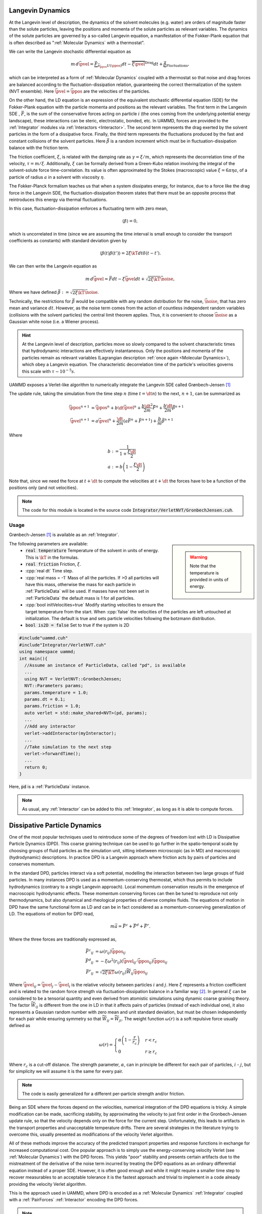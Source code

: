 Langevin Dynamics
====================

At the Langevin level of description, the dynamics of the solvent molecules (e.g. water) are orders of magnitude faster than the solute particles, leaving the positions and momenta of the solute particles as relevant variables. The dynamics of the solute particles are governed by a so-called Langevin equation, a manifestation of the Fokker-Plank equation that is often described as ":ref:`Molecular Dynamics` with a thermostat".

We can write the Langevin stochastic differential equation as

.. math::

   m\, d\vec{\pvel} = \underbrace{\vec{F}}_{\vec{\partial}_{\vec{\ppos}}U(\ppos)}dt - \overbrace{\xi\vec{\pvel}}^{\text{Drag}}dt + \underbrace{\vec{\beta}}_{\text{Fluctuations}},

   
which can be interpreted as a form of :ref:`Molecular Dynamics` coupled with a thermostat so that noise and drag forces are balanced according to the fluctuation-dissipation relation, guaranteeing the correct thermalization of the system (NVT ensemble). Here :math:`\vec{\pvel} = \dot{\vec{\ppos}}` are the velocities of the particles.

On the other hand, the LD equation is an expression of the equivalent stochastic differential equation (SDE) for the Fokker-Plank equation with the particle momenta and positions as the relevant variables. The first term in the Langevin SDE , :math:`\vec{F}`, is the sum of the conservative forces acting on particle :math:`i` (the ones coming from the underlying potential energy landscape), these interactions can be steric, electrostatic, bonded, etc. In UAMMD, forces are provided to the :ref:`Integrator` modules via :ref:`Interactors <Interactor>`.
The second term represents the drag exerted by the solvent particles in the form of a dissipative force.
Finally, the third term represents the fluctuations produced by the fast and constant collisions of the solvent particles. Here :math:`\vec{\beta}` is a random increment which must be in fluctuation-dissipation balance with the friction term.

The friction coefficient, :math:`\xi`, is related with the damping rate as :math:`\gamma = \xi/m`, which represents the decorrelation time of the velocity, :math:`\tau = m/\xi`. Additionally, :math:`\xi` can be formally derived from a Green-Kubo relation involving the integral of the solvent-solute force time-correlation. Its value is often approximated by the Stokes (macroscopic) value :math:`\xi=6\pi\eta a`, of a particle of radius :math:`a` in a solvent with viscosity :math:`\eta`.

The Fokker-Planck formalism teaches us that when a system dissipates energy, for instance, due to a force like the drag force in the Langevin SDE, the fluctuation-dissipation theorem states that there must be an opposite process that reintroduces this energy via thermal fluctuations.

In this case, fluctuation-dissipation enforces a fluctuating term with zero mean,

.. math::
   
  \left\langle\beta\right\rangle = 0,

which is uncorrelated in time (since we are assuming the time interval is small enough to consider the transport coefficients as constants) with standard deviation given by

.. math::

   \left\langle\beta(t)\beta(t')\right\rangle = 2\xi\kT dt\delta(t-t').


We can then write the Langevin equation as

.. math::
   
  m\, d\vec{\pvel} = \vec{F}dt - \xi\vec{\pvel}dt +  \sqrt{2\xi\kT}\vec{\noise},

  
Where we have defined :math:`\vec{\beta} := \sqrt{2\xi\kT}\vec{\noise}`.

Technically, the restrictions for :math:`\vec{\beta}` would be compatible with any random distribution for the noise, :math:`\vec{\noise}`, that has zero mean and variance :math:`dt`. However, as the noise term comes from the action of countless independent random variables (collisions with the solvent particles) the central limit theorem applies. Thus, it is convenient to choose :math:`\vec{\noise}` as a Gaussian white noise (i.e. a Wiener process).


.. hint:: At the Langevin level of description, particles move so slowly compared to the solvent characteristic times that hydrodynamic interactions are effectively instantaneous. Only the positions and momenta of the particles remain as relevant variables (Lagrangian description :ref:`once again <Molecular Dynamics>`), which obey a Langevin equation. The characteristic decorrelation time of the particle's velocities governs this scale with :math:`\tau\sim 10^{-5}s`.


UAMMD exposes a Verlet-like algorithm to numerically integrate the Langevin SDE called Grønbech-Jensen [1]_ 


The update rule, taking the simulation from the time step :math:`n` (time :math:`t=\dt n`) to the next, :math:`n+1`, can be summarized as

.. math::
   
   \vec{\ppos}^{n+1}  &=  \vec{\ppos}^n + b \dt \vec{\pvel}^n + \frac{b\dt^2}{2m}\vec{F}^n + \frac{b\dt}{2m}\vec{\beta}^{n+1}\\
   \vec{\pvel}^{n+1} &= a\vec{\pvel}^n + \frac{\dt}{2m}\left(a\vec{F}^n + \vec{F} ^{n+1}\right) +  \frac{b}{m}\vec{\beta}^{n+1}

   
Where

.. math::
   
   b:&=\frac{1}{1+\frac{\xi\dt}{2}}\\
   a:&=b \left(1-\frac{\xi\dt}{2}\right)

Note that, since we need the force at :math:`t+\dt` to compute the velocities at :math:`t+\dt` the forces have to be a function of the positions only (and not velocities).
   
.. note:: The code for this module is located in the source code :code:`Integrator/VerletNVT/GronbechJensen.cuh`.

Usage
---------

Grønbech-Jensen [1]_ is available as an :ref:`Integrator`.


.. sidebar::

   .. warning:: Note that the temperature is provided in units of energy.




The following parameters are available:  
  * :code:`real temperature` Temperature of the solvent in units of energy. This is :math:`\kT` in the formulas.
  * :code:`real friction` Friction, :math:`\xi`.
  * :cpp:`real dt` Time step.
  * :cpp:`real mass = -1` Mass of all the particles. If >0 all particles will have this mass, otherwise the mass for each particle in :ref:`ParticleData` will be used. If masses have not been set in :ref:`ParticleData` the default mass is 1 for all particles.  
  * :cpp:`bool initVelocities=true` Modify starting velocities to ensure the target temperature from the start. When :cpp:`false` the velocities of the particles are left untouched at initialization. The default is true and sets particle velocities following the botzmann distribution.
  * :code:`bool is2D = false` Set to true if the system is 2D  


.. code:: cpp
	  
  #include"uammd.cuh"
  #include"Integrator/VerletNVT.cuh"
  using namespace uammd;
  int main(){
    //Assume an instance of ParticleData, called "pd", is available
    ...
    using NVT = VerletNVT::GronbechJensen;
    NVT::Parameters params;
    params.temperature = 1.0;
    params.dt = 0.1;
    params.friction = 1.0;
    auto verlet = std::make_shared<NVT>(pd, params);
    ...
    //Add any interactor
    verlet->addInteractor(myInteractor);
    ...
    //Take simulation to the next step
    verlet->forwardTime();
    ...
    return 0;
  }

Here, :code:`pd` is a :ref:`ParticleData` instance.
  
.. note:: As usual, any :ref:`Interactor` can be added to this :ref:`Integrator`, as long as it is able to compute forces.

	  

Dissipative Particle Dynamics
==============================

One of the most popular techniques used to reintroduce some of the degrees of freedom lost with LD is Dissipative Particle Dynamics (DPD). This coarse graining technique can be used to go further in the spatio-temporal scale by choosing groups of fluid particles as the simulation unit, sitting inbetween microscopic (as in MD) and macroscopic (hydrodynamic) descriptions. In practice DPD is a Langevin approach where friction acts by pairs of particles and conserves momentum.

In the standard DPD, particles interact via a soft potential, modelling the interaction between two large groups of fluid particles.
In many instances DPD is used as a momentum-conserving thermostat, which thus permits to include hydrodynamics (contrary to a single Langevin approach). Local momemtum conservation results in the emergence of macroscopic hydrodynamic effects. These momentum conserving forces can then be tuned to reproduce not only thermodynamics, but also dynamical and rheological properties of diverse complex fluids.
The equations of motion in DPD have the same functional form as LD and can be in fact considered as a momentum-conserving generalization of LD. The equations of motion for DPD read,

.. math::

   m\vec{a} = \vec{F^c} + \vec{F^d} + \vec{F^r}.
   
Where the three forces are traditionally expressed as,

.. math::

   \vec{F^c}_{ij} &=\omega(r_{ij})\hat{\vec{\ppos}}_{ij}\\
    \vec{F^d}_{ij} &=-\xi\omega^2(r_{ij})(\vec{\pvel}_{ij}\cdot\vec{\ppos}_{ij})\hat{\vec{\ppos}}_{ij}\\
    \vec{F^r}_{ij} &=\sqrt{2\xi\kT}\omega(r_{ij})\widetilde{W}_{ij}\hat{\vec{\ppos}}_{ij}    

Where :math:`\vec{\pvel}_{ij} = \vec{\pvel}_j - \vec{\pvel}_i` is the relative velocity between particles :math:`i` and :math:`j`. Here :math:`\xi` represents a friction coefficient and is related to the random force strength via fluctuation-dissipation balance in a familiar way [2]_. In general :math:`\xi` can be considered to be a tensorial quantity and even derived from atomistic simulations using dynamic coarse graining theory. The factor :math:`\widetilde{W}_{ij}` is different from the one in LD in that it affects pairs of particles (instead of each individual one), it also represents a Gaussian random number with zero mean and unit standard deviation, but must be chosen independently for each pair while ensuring symmetry so that :math:`\widetilde{W}_{ij} = \widetilde{W}_{ji}`.
The weight function :math:`\omega(r)` is a soft repulsive force usually defined as

.. math::

   \omega(r) =  \begin{cases}
    \alpha\left(1-\dfrac{r}{r_{c}}\right) & r<r_{c}\\
    0 & r\ge r_{c}
    \end{cases}
    
Where :math:`r_{c}` is a cut-off distance. The strength parameter, :math:`\alpha`, can in principle be different for each pair of particles, :math:`i` - :math:`j`, but for simplicity we will assume it is the same for every pair.

.. note:: The code is easily generalized for a different per-particle strength and/or friction.

Being an SDE where the forces depend on the velocities, numerical integration of the DPD equations is tricky. A simple modification can be made, sacrificing stability, by approximating the velocity to just first order in the Gronbech-Jensen update rule, so that the velocity depends only on the force for the current step. Unfortunately, this leads to artifacts in the transport properties and unacceptable temperature drifts. There are several strategies in the literature trying to overcome this, usually presented as modifications of the velocity Verlet algorithm.

All of these methods improve the accuracy of the predicted transport properties and response functions in exchange for increased computational cost. 
One popular approach is to simply use the energy-conserving velocity Verlet (see :ref:`Molecular Dynamics`)  with the DPD forces. This yields "poor" stability and presents certain artifacts due to the mistreatment of the derivative of the noise term incurred by treating the DPD equations as an ordinary differential equation instead of a proper SDE. However, it is often good enough and while it might require a smaller time step to recover measurables to an acceptable tolerance it is the fastest approach and trivial to implement in a code already providing the velocity Verlet algorithm.

This is the approach used in UAMMD, where DPD is encoded as a :ref:`Molecular Dynamics`  :ref:`Integrator` coupled with a :ref:`PairForces`  :ref:`Interactor` encoding the DPD forces.

.. note:: The force-computing code for this module is located in the source code :code:`Interactor/Potential/DPD.cuh`

Usage
----------

A DPD :ref:`Integrator` is created by coupling a :code:`VerletNVE`  :ref:`Molecular Dynamics`  :ref:`Integrator`  with a :code:`DPD`  :ref:`Potential` (the Potential is supplied to a :ref:`PairForces`  :ref:`Interactor` that can be then added to the Integrator).

.. sidebar::

   .. warning:: Note that the temperature is provided in units of energy.


The following parameters are available for the DPD :ref:`Potential`:
  * :cpp:`real temperature` Temperature of the solvent in units of energy. This is :math:`\kT` in the formulas.
  * :cpp:`real cutOff` The cut off, :math:`r_c`, for the weight function.
  * :cpp:`real gamma`  The friction coefficient, :math:`\xi`.
  * :cpp:`real A`  The strength of the weight function, :math:`\alpha`.
  * :cpp:`real dt` The time step. Be sure to pass the same time step to DPD and the Integrator.

.. code:: cpp

  #include<uammd.cuh>
  #include<Integrator/VerletNVE.cuh>
  #include<Interactor/PairForces.cuh>
  #include<Interactor/Potential/DPD.cuh>
  using namespace uammd;
  //A function that creates and returns a DPD integrator
  auto createIntegratorDPD(UAMMD sim){
    Potential::DPD::Parameters par;
    par.temperature = sim.par.temperature;
    //The cut off for the weight function
    par.cutOff = sim.par.cutOff;
    //The friction coefficient
    par.gamma = sim.par.friction; 
    //The strength of the weight function
    par.A = sim.par.strength; 
    par.dt = sim.par.dt;  
    auto dpd = make_shared<Potential::DPD>(dpd);
    //From the example in PairForces
    auto interactor = createPairForcesWithPotential(sim, dpd);
    //From the example in the MD section
    // particle velocities should not be initialized
    // by VerletNVE (initVelocities=false)
    using NVE = VerletNVE;
    NVE::Parameters params;
    params.dt = par.dt;
    params.initVelocities=false;
    verlet = make_shared<NVE>(pd,  params);
    verlet->addInteractor(interactor);
    return verlet;
  }

.. note:: The :code:`UAMMD` structure in this example is taken from the :code:`example/` folders in the repository, containing, for convenience, an instance of :ref:`ParticleData` and a set of parameters


.. _sph:

Smoothed Particle Hydrodynamics
=================================

.. todo:: More detailed description of SPH


In SPH [3]_, particles are understood as interpolation points from which the fluid properties can be calculated. At the end of the day these "points" behave like particles for all intents and purposes. As a matter of fact the equations of motion for particles in SPH are just the Newton equations (see :ref:`Molecular Dynamics`) with a specially crafted interparticle force given by

.. note:: Similarly to DPD, SPH [3]_ is encoded as a :ref:`Molecular Dynamics`  :ref:`Integrator` coupled with a special  :ref:`Interactor` encoding the SPH forces.

	  The force-computing code for this module is located in the source code :code:`Interactor/SPH.cuh`


.. math::
   
  \vec{F}_i = \sum_j\left[  m_j\left(\frac{P_j}{\rho_j^2} + \frac{P_i}{\rho_i^2} + \eta_{ij}\right)\cdot\nabla_i \omega(r_{ij}/h) \right],
  
where :math:`j` are the indices of the particles that are neighbours of :math:`i` (i.e. those within the support distance beyond which the interpolation kernel is zero), :math:`m` are the masses of the particles. Here :math:`h` is a length scale and :math:`\omega(r)` is a smooth decaying interpolation function with a close support, the so-called cubic spline kernel is commonly used,

.. math::

   \omega(r) := M_4(r) = \left\{\begin{aligned}
   &\frac{1}{6}\left[(2-r)^3 -4(1-r)^3\right], &\quad\text{if}\quad 0\le r\le 1\\
   &\frac{1}{6}(2-r)^3, &\quad\text{if}\quad 1\le r\le 2\\
   &0, &\quad\text{if}\quad 0\le r> 2
   \end{aligned}\right.


.. hint:: The source file "Interactor/SPH/Kernel.cuh" contains the interpolation function, as well as an easy way to introduce new ones.

	  
The density, :math:`\rho`, on a given particle is interpolated from its neighbours as

.. math::
   
      \rho_i = \sum_j m_j \omega(r_{ij}/h).

On the other hand :math:`P` is the pressure on the particle as given by a certain equation of state, in UAMMD's implementation we use an ideal gas approximation given by

.. math::

    P_i = K(\rho_i-\rho_0),

.. hint:: The source file "Interactor/SPH.cu" contains the equation of state for the pressure, which is easily modified.

	  
where :math:`K` is a gas stiffness and :math:`\rho_0` is a rest density.

Finally, :math:`\eta` is an artificial viscosity introduced to improve numerical stability, in UAMMD's implementation we use

.. math::
   
   \eta_{ij} = -\nu\frac{\vec{v}_{ij}\cdot \vec{r}_{ij}}{r_{ij}^2+\epsilon h^2},

where :math:`\nu` is a provided viscosity, and :math:`\vec{v}_{ij} = \vec{v}_j - \vec{v}_i` is the relative velocity of particles i and j. :math:`\epsilon ~ 0.001` is introduced to prevent the singularity at :math:`r_{ij} = 0`.


.. hint:: The source file "Interactor/SPH.cu" contains the computation of the artificial viscosity, which is easily modified.
	  
	  
Usage
-------------

For simplicity, an :ref:`Integrator` is defined that couples the SPH :ref:Interactor with a :ref:`VerletNVE`  :ref:`Integrator`.

The following parameters are available for the SPH :ref:`Integrator`, they are a combination of the parameters of the SPH :ref:`Interactor` and VerletNVE :ref:`Integrator`:
 * :cpp:`real support`. The length scale :math:`h`.
 * :cpp:`real viscosity`. The prefactor for the artificial viscosity, :math:`\mu`.
 * :cpp:`real gasStiffness`. The prefactor for the ideal gas equation of state, :math:`K`.
 * :cpp:`real restDensity`. The rest density in the equation of state, :math:`\rho_0`.
 * :cpp:`Box box`. A :cpp:any:`Box` with the simulation domain information.
 * :cpp:`real dt` The time step.
 * :cpp:`bool initVelocities=true` Modify starting velocities to ensure the target temperature from the start. When :cpp:`false` the velocities of the particles are left untouched at initialization. The default is true and sets particle velocities following the botzmann distribution.
 * :code:`bool is2D = false` Set to true if the system is 2D  
 * :cpp:`real energy` Target energy per particle, can be omitted if :cpp:`initVelocities=false`.
 * :cpp:`real mass = -1` Mass of all the particles. If >0 all particles will have this mass, otherwise the mass for each particle in :ref:`ParticleData` will be used. If masses have not been set in :ref:`ParticleData` the default mass is 1 for all particles.  
.. code:: c++
	  
  #include "Integrator/VerletNVE.cuh"
  #include "Interactor/SPH.cuh"
  using namespace uammd;
  //SPHIntegrator combines a VerletNVE integrator with a special interaction encoding SPH
  std::shared_ptr<Integrator> createIntegratorSPH(std::shared_ptr<ParticleData> pd){
    SPHIntegrator::Parameters par;
    par.dt = 0.1;
    par.initVelocities = false;
    
    real3 L = make_real3(32,32,32);
    par.box = Box(L);
    //Pressure for a given particle "i" in SPH will be computed as gasStiffness·(density_i - restDensity)
    //Where density is computed as a function of the masses of the surroinding particles
    //Particle mass starts as 1, but you can change this in customizations.cuh
    par.support = 2.4;   //Cut off distance for the SPH kernel
    par.viscosity = 1.0;   //Environment viscosity
    par.gasStiffness = 1.0;
    par.restDensity = 1.0;
    auto sph_verlet = std::make_shared<SPHIntegrator>(pd, par);
    return sph_verlet;
  }
	  






.. rubric:: References

.. [1] A simple and effective Verlet-type algorithm for simulating Langevin dynamics. Niels   Grønbech-Jensen  and  Oded   Farago 2013. https://doi.org/10.1080/00268976.2012.760055
.. [2] Statistical Mechanics of Dissipative Particle Dynamics. P Español and P Warren 1995. https://doi.org/10.1209/0295-5075/30/4/001

.. [3] Smoothed particle hydrodynamics. JJ Monaghan. Rep. Prog. Phys. 68 (2005) 1703–1759 https://doi.org/10.1088/0034-4885/68/8/R01  
